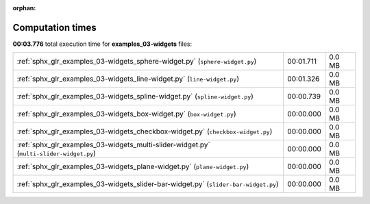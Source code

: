 
:orphan:

.. _sphx_glr_examples_03-widgets_sg_execution_times:

Computation times
=================
**00:03.776** total execution time for **examples_03-widgets** files:

+-----------------------------------------------------------------------------------------+-----------+--------+
| :ref:`sphx_glr_examples_03-widgets_sphere-widget.py` (``sphere-widget.py``)             | 00:01.711 | 0.0 MB |
+-----------------------------------------------------------------------------------------+-----------+--------+
| :ref:`sphx_glr_examples_03-widgets_line-widget.py` (``line-widget.py``)                 | 00:01.326 | 0.0 MB |
+-----------------------------------------------------------------------------------------+-----------+--------+
| :ref:`sphx_glr_examples_03-widgets_spline-widget.py` (``spline-widget.py``)             | 00:00.739 | 0.0 MB |
+-----------------------------------------------------------------------------------------+-----------+--------+
| :ref:`sphx_glr_examples_03-widgets_box-widget.py` (``box-widget.py``)                   | 00:00.000 | 0.0 MB |
+-----------------------------------------------------------------------------------------+-----------+--------+
| :ref:`sphx_glr_examples_03-widgets_checkbox-widget.py` (``checkbox-widget.py``)         | 00:00.000 | 0.0 MB |
+-----------------------------------------------------------------------------------------+-----------+--------+
| :ref:`sphx_glr_examples_03-widgets_multi-slider-widget.py` (``multi-slider-widget.py``) | 00:00.000 | 0.0 MB |
+-----------------------------------------------------------------------------------------+-----------+--------+
| :ref:`sphx_glr_examples_03-widgets_plane-widget.py` (``plane-widget.py``)               | 00:00.000 | 0.0 MB |
+-----------------------------------------------------------------------------------------+-----------+--------+
| :ref:`sphx_glr_examples_03-widgets_slider-bar-widget.py` (``slider-bar-widget.py``)     | 00:00.000 | 0.0 MB |
+-----------------------------------------------------------------------------------------+-----------+--------+
